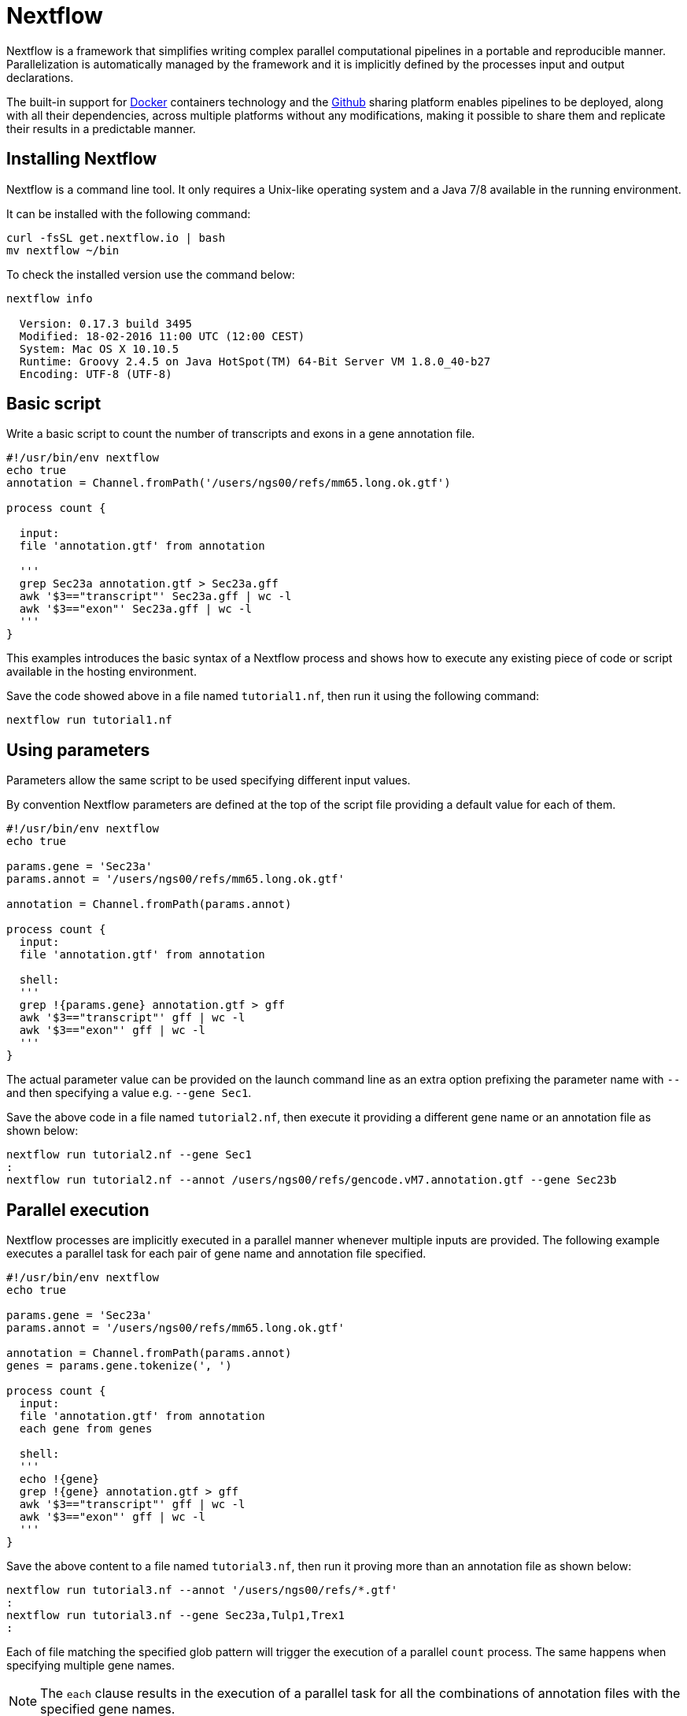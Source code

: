 = Nextflow

Nextflow is a framework that simplifies writing complex parallel computational 
pipelines in a portable and reproducible manner. Parallelization is automatically managed 
by the framework and it is implicitly defined by the processes input and output declarations. 
 
The built-in support for https://www.docker.com[Docker] containers technology and the https://www.github.com[Github] 
sharing platform enables pipelines to be deployed, along with all their dependencies, across 
multiple platforms without any modifications, making it possible to share them and replicate 
their results in a predictable manner.
 

== Installing Nextflow

Nextflow is a command line tool. It only requires a Unix-like operating system and a Java 7/8 available 
in the running environment. 
  
It can be installed with the following command:

[source,cmd]
----
curl -fsSL get.nextflow.io | bash
mv nextflow ~/bin
----

To check the installed version use the command below:

[source,cmd]
----
nextflow info

  Version: 0.17.3 build 3495
  Modified: 18-02-2016 11:00 UTC (12:00 CEST)
  System: Mac OS X 10.10.5
  Runtime: Groovy 2.4.5 on Java HotSpot(TM) 64-Bit Server VM 1.8.0_40-b27
  Encoding: UTF-8 (UTF-8)
----



== Basic script

Write a basic script to count the number of transcripts and exons in a gene annotation file. 

[source]
----
#!/usr/bin/env nextflow
echo true
annotation = Channel.fromPath('/users/ngs00/refs/mm65.long.ok.gtf')

process count {

  input: 
  file 'annotation.gtf' from annotation 

  '''  
  grep Sec23a annotation.gtf > Sec23a.gff
  awk '$3=="transcript"' Sec23a.gff | wc -l 
  awk '$3=="exon"' Sec23a.gff | wc -l
  '''
}
----

This examples introduces the basic syntax of a Nextflow process and shows how to execute 
any existing piece of code or script available in the hosting environment. 

Save the code showed above in a file named `tutorial1.nf`, then run it using the following 
command: 

[source,cmd]
----
nextflow run tutorial1.nf
----

== Using parameters 

Parameters allow the same script to be used specifying different input values.  

By convention Nextflow parameters are defined at the top of the script file 
providing a default value for each of them.     

[source]
----
#!/usr/bin/env nextflow
echo true

params.gene = 'Sec23a'
params.annot = '/users/ngs00/refs/mm65.long.ok.gtf'

annotation = Channel.fromPath(params.annot)

process count {
  input: 
  file 'annotation.gtf' from annotation 
  
  shell:
  '''  
  grep !{params.gene} annotation.gtf > gff
  awk '$3=="transcript"' gff | wc -l 
  awk '$3=="exon"' gff | wc -l
  '''
}
----

The actual parameter value can be provided on the launch command line as an extra option 
prefixing the parameter name with `--` and then specifying a value e.g. `--gene Sec1`.

Save the above code in a file named `tutorial2.nf`, then execute it providing a different 
gene name or an annotation file as shown below:

[source,cmd]
----
nextflow run tutorial2.nf --gene Sec1
:
nextflow run tutorial2.nf --annot /users/ngs00/refs/gencode.vM7.annotation.gtf --gene Sec23b
----


== Parallel execution 

Nextflow processes are implicitly executed in a parallel manner whenever multiple inputs 
are provided. The following example executes a parallel task for each pair of gene name and annotation 
file specified.

[source]
----
#!/usr/bin/env nextflow
echo true

params.gene = 'Sec23a'
params.annot = '/users/ngs00/refs/mm65.long.ok.gtf'

annotation = Channel.fromPath(params.annot)
genes = params.gene.tokenize(', ')

process count {
  input: 
  file 'annotation.gtf' from annotation 
  each gene from genes
 
  shell:
  '''  
  echo !{gene} 
  grep !{gene} annotation.gtf > gff
  awk '$3=="transcript"' gff | wc -l 
  awk '$3=="exon"' gff | wc -l
  '''
}
----

Save the above content to a file named `tutorial3.nf`, then run it proving more than an 
annotation file as shown below: 

[source,cmd]
----
nextflow run tutorial3.nf --annot '/users/ngs00/refs/*.gtf' 
:
nextflow run tutorial3.nf --gene Sec23a,Tulp1,Trex1
:
----

Each of file matching the specified glob pattern will trigger the execution
of a parallel `count` process. The same happens when specifying multiple gene names.

NOTE: The `each` clause results in the execution of a parallel task for all the combinations 
of annotation files with the specified gene names.

 
== Collect results 

This example shows how collect the output produced by multiple parallel processes 
into a file and prints the resulting content.  

[source]
----
#!/usr/bin/env nextflow

params.gene = 'Sec23a'
params.annot = '/users/ngs00/refs/mm65.long.ok.gtf'

annotation = Channel.fromPath(params.annot)
genes = params.gene.tokenize(', ')

process count {
  input: 
  each gene from genes
  file annot from annotation 
 
  output:
  stdout into result

  shell:
  '''  
  echo !{annot.baseName}
  echo !{gene} 
  grep !{gene} !{annot} > gff
  awk '$3=="transcript"' gff | wc -l 
  awk '$3=="exon"' gff | wc -l
  '''
}

result
    .map { str -> str.readLines().join(',') }  // <1>
    .collectFile(newLine: true)  // <2>
    .println { it.text }  // <3>
----
  
  
<1> The `map` operator transforms the multi-lines output into a comma-separated string.
<2> The `collectFile` operator gathers the produced strings and append them into a file.
<3> The `println` operator prints the file content.   

Save the above script to a file named `tutorial4.nf`, then run it by using the 
following command in your shell terminal: 

[source,cmd]
----
nextflow run tutorial4.nf --annot '/users/ngs00/refs/*.gtf' --gene Sec23a,Tulp1
----

It will output a text similar to the one below following: 

[source,cmd]
----
gencode.vM9.annotation,Tulp1,12,71
gencode.vM7.annotation,Sec23a,5,47
mm65.long.ok,Sec23a,5,47
gencode.v22.annotation,Sec23a,0,0
gencode.v22.annotation,Tulp1,0,0
gencode.vM7.annotation,Tulp1,12,71
mm65.long.ok,Tulp1,12,71
dmel-all-no-analysis-r6.05,Tulp1,0,0
dmel-all-no-analysis-r6.05,Sec23a,0,0
gencode.vM9.annotation,Sec23a,5,47
----


== Use a computing cluster 

When a pipeline runs many computing intensive tasks a batch scheduler is required
to submit the job executions to a cluster of computers. 

Nextflow manages the execution with the batch scheduler in a transparent manner 
without any change in the pipeline code. It only requires a few settings in the 
pipeline configuration file:

[source,cmd]
----
process {
    executor = 'sge'
    queue = 'NGS'
    memory = '1 GB'
}
----

Save the content showed above in a file named `nextflow.config`, then launch 
the script execution as before: 

[source,cmd]
----
nextflow run tutorial4.nf -bg --annot '/users/ngs00/refs/*.gtf' --gene Sec23a,Tulp1,Trex > log 
----

You can check tasks are submitted to the cluster using the following command: 

[source,cmd]
----
qstat
----
 
The following platforms are currently supported: 

* Sun/Open Grid Engine
* Univa Grid Engine
* Linux SLURM
* IBM LSF
* Torque/PBS 

== Resume pipeline execution

Launch the script execution as shown below: 

[source,cmd]
----
nextflow run tutorial4.nf --annot '/users/ngs00/refs/*.gtf' --gene Sec23a -resume
----

The `-resume` command line option will force to skip the execution of tasks that have 
been already executed successfully. 

It will print an output similar to the following:

[source,cmd]
---- 
N E X T F L O W  ~  version 0.17.3
Launching tutorial4.nf
[warm up] executor > sge
[85/145369] Cached process > count (2)
[35/054b18] Cached process > count (1)
[4a/36a5d1] Cached process > count (3)
gencode.vM7.annotation,Sec23a,5,47
mm65.long.ok,Sec23a,5,47
----

If you add other genes by using the `--gene` option only the tasks required by the new input 
will be executed. For example: 

[source,cmd]
----
nextflow run tutorial4.nf --annot '/users/ngs00/refs/*.gtf' --gene Sec23a,Tulp2,Trex2 -resume
---- 

Only the tasks for which a new input is specified will be launched. 

